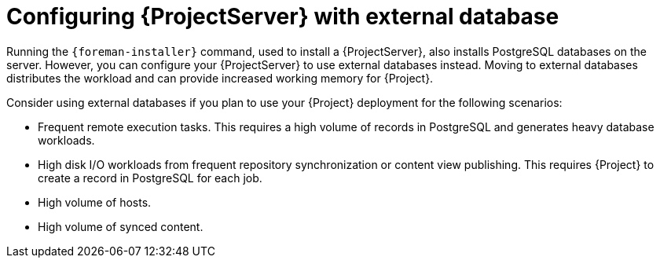 [id="{ProjectServerID}-with-external-database_{context}"]
= Configuring {ProjectServer} with external database

Running the `{foreman-installer}` command, used to install a {ProjectServer}, also installs PostgreSQL databases on the server.
However, you can configure your {ProjectServer} to use external databases instead.
Moving to external databases distributes the workload and can provide increased working memory for {Project}.

ifdef::satellite[]
[NOTE]
====
Red{nbsp}Hat does not provide support or tools for external database maintenance.
If you deploy {Project} with external databases, you will need to support and maintain the external databases yourself.
Managing backups, upgrades, and database tuning.
====
endif::[]

Consider using external databases if you plan to use your {Project} deployment for the following scenarios:

* Frequent remote execution tasks.
This requires a high volume of records in PostgreSQL and generates heavy database workloads.
* High disk I/O workloads from frequent repository synchronization or content view publishing.
This requires {Project} to create a record in PostgreSQL for each job.
* High volume of hosts.
* High volume of synced content.

ifeval::["{context}" == "planning"]
.Additional resources
ifndef::satellite[]
* For more information about using an external database, see {InstallingServerDocURL}using-external-databases_{project-context}[Using External Databases with {Project}] in _{InstallingServerDocTitle}_.
endif::[]
ifdef::satellite[]
* For more information about using an external database, see the following documents:
** {InstallingServerDocURL}using-external-databases_{project-context}[Using External Databases with {Project}] in _{InstallingServerDocTitle}_
** {InstallingServerDisconnectedDocURL}using-external-databases_{project-context}[Using External Databases with {Project}] in _{InstallingServerDisconnectedDocTitle}_
endif::[]
endif::[]
